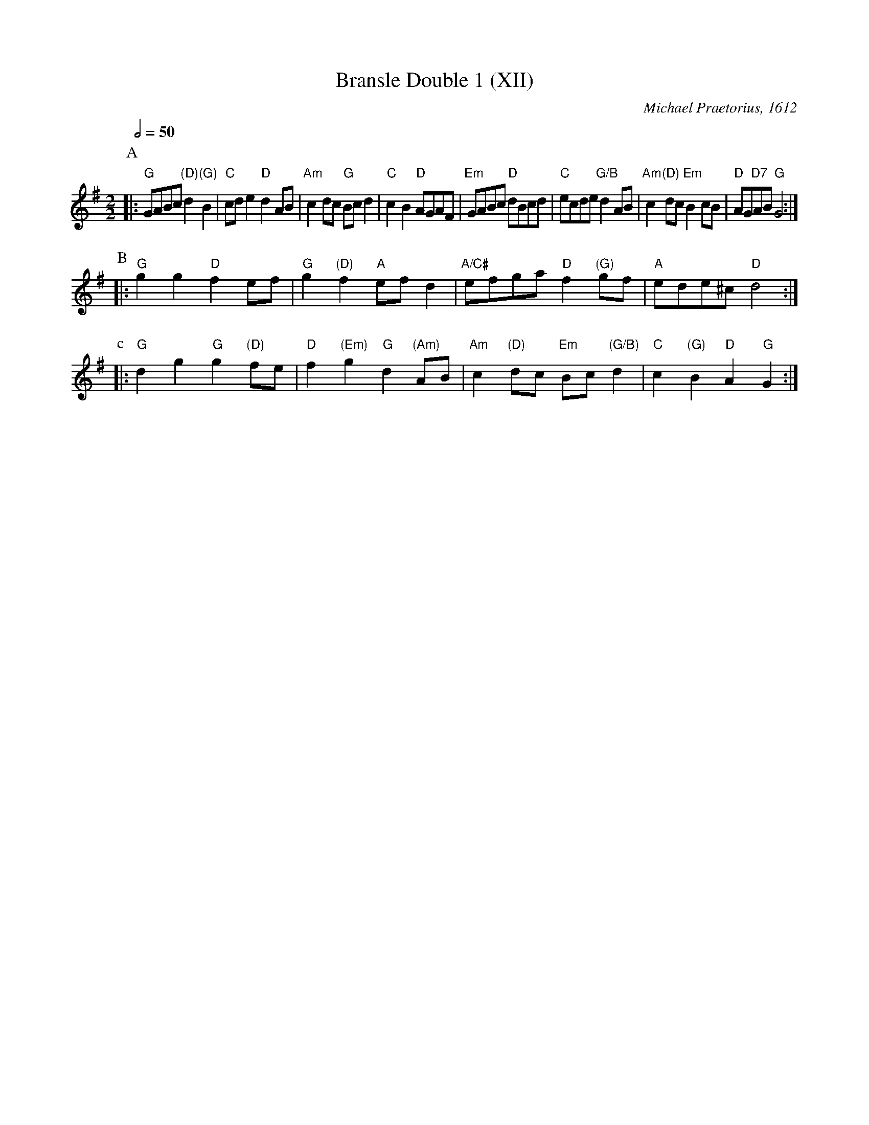 X:80
T:Bransle Double 1 (XII)
C:Michael Praetorius, 1612
L:1/4
M:2/2
S:Colin Hume's website,  colinhume.com  - chords can also be printed below the stave.
Q:1/2=110
Q:1/2=50
H:For the dance "Mr Colin's Humour" by Pat Ruggiero.
K:G
P:A
|: "G"G/A/B/c/ "(D)"d"(G)"B | "C"c/d/e "D"dA/B/ | "Am"cd/c/ "G"B/c/d | "C"cB "D"A/G/A/F/ |\
"Em"G/A/B/c/ "D"d/B/c/d/ | "C"e/c/d/e/ "G/B"dA/B/ | "Am"c"(D)"d/c/ "Em"Bc/B/ | "D"A/G/"D7"A/B/ "G"G2 :|
P:B
|: "G"gg "D"fe/f/ | "G"g"(D)"f "A"e/f/d | "A/C#"e/f/g/a/ "D"f"(G)"g/f/ | "A"e/d/e/^c/ "D"d2 :|
P:c
|: "G"dg "G"g"(D)"f/e/ | "D"f"(Em)"g "G"d"(Am)"A/B/ | "Am"c"(D)"d/c/ "Em"B/c/"(G/B)"d | "C"c"(G)"B "D"A"G"G :|
